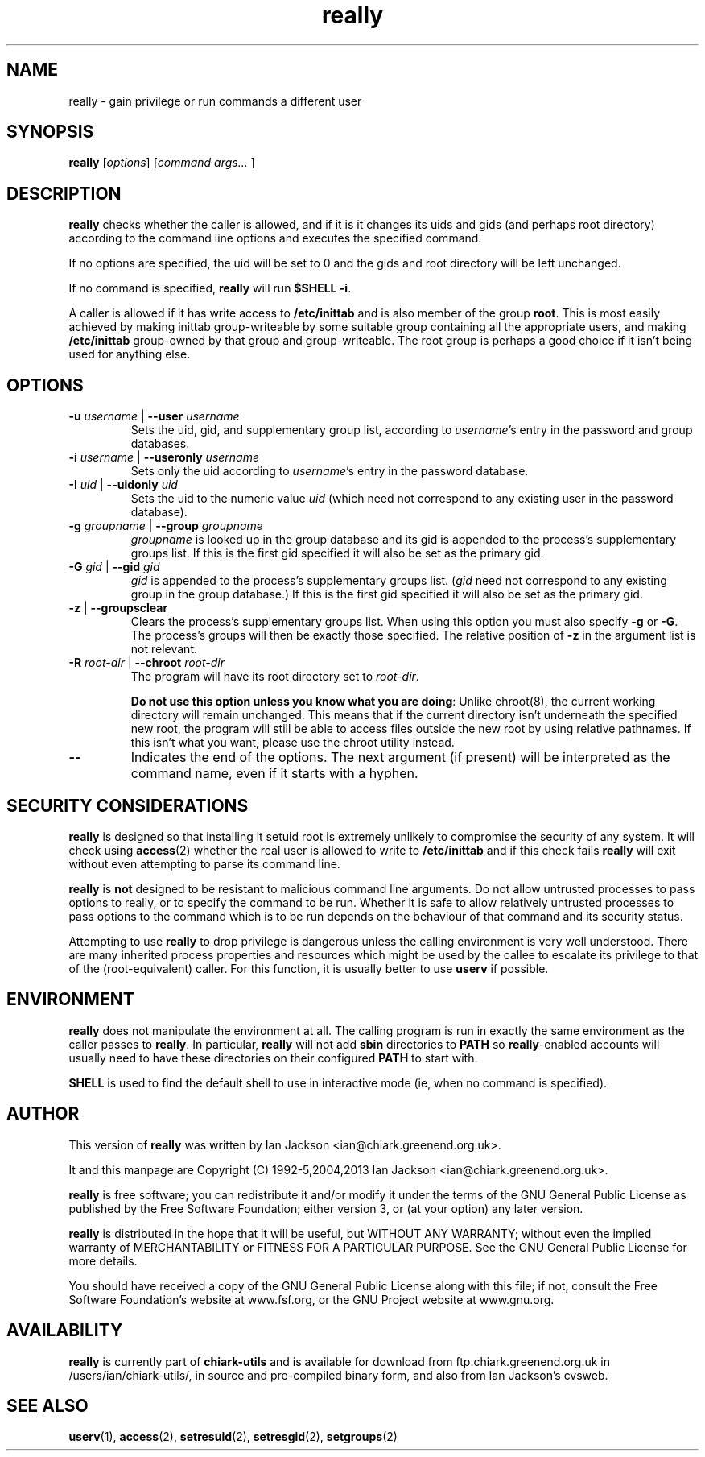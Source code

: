 .TH really 8 2001-10-21 chiark-backup
.SH NAME
really \- gain privilege or run commands a different user
.SH SYNOPSIS
.B really
.RI [ options ]
.RI [ "command args... " ]
.SH DESCRIPTION
.B really
checks whether the caller is allowed, and if it is it changes its uids
and gids (and perhaps root directory) according to the command line
options and executes the specified command.
.PP
If no options are specified, the uid will be set to 0 and the gids
and root directory will be left unchanged.
.PP
If no command is specified,
.B really
will run
.BR "$SHELL -i" .
.PP
A caller is allowed if it has write access to
.BR /etc/inittab
and is also member of the group
.BR root .
This is most easily achieved by making inittab group-writeable by some
suitable group containing all the appropriate users, and making
.B /etc/inittab
group-owned by that group and group-writeable.  The root group is
perhaps a good choice if it isn't being used for anything else.
.SH OPTIONS
.TP
\fB-u\fR \fIusername\fR | \fB--user\fR \fIusername\fR
Sets the uid, gid, and supplementary group list, according to
.IR username 's
entry in the password and group databases.
.TP
\fB-i\fR \fIusername\fR | \fB--useronly\fR \fIusername\fR
Sets only the uid according to
.IR username 's
entry in the password database.
.TP
\fB-I\fR \fIuid\fR | \fB--uidonly\fR \fIuid\fR
Sets the uid to the numeric value
.I uid
(which need not correspond to any existing user in the password
database).
.TP
\fB-g\fR \fIgroupname\fR | \fB--group\fR \fIgroupname\fR
.I groupname
is looked up in the group database and its gid is appended to the
process's supplementary groups list.  If this is the first gid
specified it will also be set as the primary gid.
.TP
\fB-G\fR \fIgid\fR | \fB--gid\fR \fIgid\fR
.I gid
is appended to the process's supplementary groups list.
.RI ( gid
need not correspond to any existing group in the group database.)  If
this is the first gid specified it will also be set as the primary
gid.
.TP
\fB-z\fR | \fB--groupsclear\fR
Clears the process's supplementary groups list.  When using this
option you must also specify
.B -g
or
.BR -G .
The process's groups will then be exactly those specified.  The
relative position of
.B -z
in the argument list is not relevant.
.TP
\fB-R\fR \fIroot-dir\fR | \fB--chroot\fR \fIroot-dir\fR
The program will have its root directory set to
.IR root-dir .

.BR "Do not use this option unless you know what you are doing" :
Unlike chroot(8), the current working directory will remain unchanged.
This means that if the current directory isn't underneath the
specified new root, the program will still be able to access files
outside the new root by using relative pathnames.  If this isn't
what you want, please use the chroot utility instead.
.TP
.B \-\-
Indicates the end of the options.  The next argument (if present) will
be interpreted as the command name, even if it starts with a hyphen.
.SH SECURITY CONSIDERATIONS
.B really
is designed so that installing it setuid root is extremely unlikely to
compromise the security of any system.  It will check using
.BR access (2)
whether the real user is allowed to write to
.B /etc/inittab
and if this check fails
.B really
will exit without even attempting to parse its command line.
.PP
.B really
is
.B not
designed to be resistant to malicious command line arguments.  Do not
allow untrusted processes to pass options to really, or to specify the
command to be run.  Whether it is safe to allow relatively untrusted
processes to pass options to the command which is to be run depends on
the behaviour of that command and its security status.
.PP
Attempting to use
.B really
to drop privilege is dangerous unless the calling environment is very
well understood.  There are many inherited process properties and
resources which might be used by the callee to escalate its privilege
to that of the (root-equivalent) caller.  For this function, it is
usually better to use
.B userv
if possible.
.SH ENVIRONMENT
.B really
does not manipulate the environment at all.  The calling program is
run in exactly the same environment as the caller passes to
.BR really .
In particular,
.B really
will not add
.B sbin
directories to
.B PATH
so
.BR really -enabled
accounts will usually need to have these directories on their
configured
.B PATH
to start with.
.PP
.B SHELL
is used to find the default shell to use in interactive mode (ie, when
no command is specified).
.SH AUTHOR
This version of
.B really
was written by Ian Jackson <ian@chiark.greenend.org.uk>.
.PP
It and this manpage are Copyright (C) 1992-5,2004,2013 Ian Jackson
<ian@chiark.greenend.org.uk>.
.PP
.B really
is free software; you can redistribute it and/or modify
it under the terms of the GNU General Public License as
published by the Free Software Foundation; either version 3,
or (at your option) any later version.
.PP
.B really
is distributed in the hope that it will be useful, but
WITHOUT ANY WARRANTY; without even the implied warranty of
MERCHANTABILITY or FITNESS FOR A PARTICULAR PURPOSE.  See the
GNU General Public License for more details.
.PP
You should have received a copy of the GNU General Public
License along with this file; if not, consult the Free Software
Foundation's website at www.fsf.org, or the GNU Project website at
www.gnu.org.
.SH AVAILABILITY
.B really
is currently part of
.B chiark-utils
and is available for download from
ftp.chiark.greenend.org.uk in /users/ian/chiark-utils/,
in source and pre-compiled binary form, and also from Ian Jackson's
cvsweb.
.SH "SEE ALSO"
.BR userv (1),
.BR access (2),
.BR setresuid (2),
.BR setresgid (2),
.BR setgroups (2)
